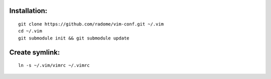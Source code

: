 Installation:
-------------
::

    git clone https://github.com/radome/vim-conf.git ~/.vim
    cd ~/.vim
    git submodule init && git submodule update


Create symlink:
---------------
::

    ln -s ~/.vim/vimrc ~/.vimrc

